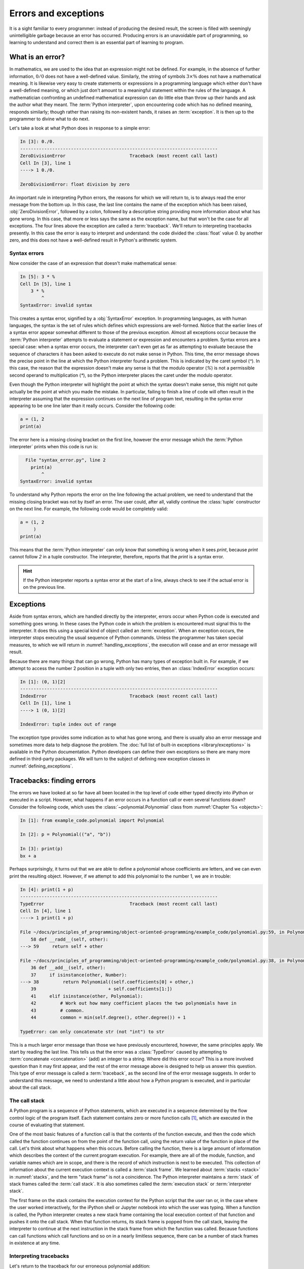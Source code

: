 .. _errors_and_exceptions:

Errors and exceptions
=====================

.. details:: Video: errors and exceptions.


    .. vimeo:: 509280820

    .. only:: html

        Imperial students can also `watch this video on Panopto
        <https://imperial.cloud.panopto.eu/Panopto/Pages/Viewer.aspx?id=d58d4c55-6216-4deb-be70-acc7015033f4>`__.



It is a sight familiar to every programmer: instead of producing the
desired result, the screen is filled with seemingly unintelligible
garbage because an error has occurred. Producing errors is an
unavoidable part of programming, so learning to understand and correct
them is an essential part of learning to program.

What is an error?
-----------------

In mathematics, we are used to the idea that an expression might not
be defined. For example, in the absence of further information,
:math:`0/0` does not have a well-defined value. Similarly, the string
of symbols :math:`3 \times \%` does not have a mathematical
meaning. It is likewise very easy to create statements or expressions
in a programming language which either don't have a well-defined
meaning, or which just don't amount to a meaningful statement within
the rules of the language. A mathematician confronting an undefined
mathematical expression can do little else than throw up their hands
and ask the author what they meant. The :term:`Python interpreter`, upon
encountering code which has no defined meaning, responds similarly;
though rather than raising its non-existent hands, it raises an
:term:`exception`. It is then up to the programmer to divine what to do next.

Let's take a look at what Python does in response to a simple
error:

.. code-block:: ipython3

    In [3]: 0./0.
    --------------------------------------------------------------------------
    ZeroDivisionError                        Traceback (most recent call last)
    Cell In [3], line 1
    ----> 1 0./0.

    ZeroDivisionError: float division by zero

An important rule in interpreting Python errors, the reasons for which we will
return to, is to always read the error message from the bottom up. In
this case, the last line contains the name of the exception which has
been raised, :obj:`ZeroDivisionError`, followed by a colon, followed by
a descriptive string providing more information about what has gone
wrong. In this case, that more or less says the same as the exception
name, but that won't be the case for all exceptions. The four lines
above the exception are called a :term:`traceback`. We'll return to
interpreting tracebacks presently. In this case the error is easy to interpret
and understand: the code divided the :class:`float` value `0.` by another zero,
and this does not have a well-defined result in Python's arithmetic system.

Syntax errors
.............

Now consider the case of an expression that doesn't make mathematical sense:

.. code-block:: ipython3

    In [5]: 3 * %
    Cell In [5], line 1
        3 * %
            ^
    SyntaxError: invalid syntax

This creates a syntax error, signified by a :obj:`SyntaxError` exception. In
programming languages, as with human languages, the syntax is the set of rules
which defines which expressions are well-formed. Notice that the earlier lines
of a syntax error appear somewhat different to those of the previous exception.
Almost all exceptions occur because the :term:`Python interpreter` attempts to
evaluate a statement or expression and encounters a problem. Syntax errors are
a special case: when a syntax error occurs, the interpreter can't even get as
far as attempting to evaluate because the sequence of characters it has been
asked to execute do not make sense in Python. This time, the error message
shows the precise point in the line at which the Python interpreter found a
problem. This is indicated by the caret symbol (`^`). In this case, the reason
that the expression doesn't make any sense is that the modulo operator (`%`) is
not a permissible second operand to multiplication (`*`), so the Python
interpreter places the caret under the modulo operator.

Even though the Python interpreter will highlight the point at which
the syntax doesn't make sense, this might not quite actually be the
point at which you made the mistake. In particular, failing to finish
a line of code will often result in the interpreter assuming that the
expression continues on the next line of program text, resulting in
the syntax error appearing to be one line later than it really
occurs. Consider the following code:

.. code-block:: python3

    a = (1, 2
    print(a)

.. only:: book

    .. raw:: latex

        \clearpage

The error here is a missing closing bracket on the first line, however
the error message which the :term:`Python interpreter` prints when this code is run is:

.. code-block:: python3

      File "syntax_error.py", line 2
        print(a)
            ^
    SyntaxError: invalid syntax

To understand why Python reports the error on the line following the
actual problem, we need to understand that the missing closing bracket
was not by itself an error. The user could, after all, validly
continue the :class:`tuple` constructor on the next line. For example,
the following code would be completely valid:

.. code-block:: python3

    a = (1, 2
         )
    print(a)

This means that the :term:`Python interpreter` can only know that something is
wrong when it sees `print`, because `print` cannot follow `2` in a
tuple constructor. The interpreter, therefore, reports that the `print`
is a syntax error.

.. hint::

   If the Python interpreter reports a syntax error at the start of a
   line, always check to see if the actual error is on the previous
   line.

Exceptions
----------

Aside from syntax errors, which are handled directly by the
interpreter, errors occur when Python code is executed and something
goes wrong. In these cases the Python code in which the problem is
encountered must signal this to the interpreter. It does this using a
special kind of object called an :term:`exception`. When an exception
occurs, the interpreter stops executing the usual sequence of Python
commands. Unless the programmer has taken special measures, to which
we will return in :numref:`handling_exceptions`, the execution will
cease and an error message will result.

Because there are many things that can go wrong, Python has many types
of exception built in. For example, if we attempt to access the number
2 position in a tuple with only two entries, then an
:class:`IndexError` exception occurs:

.. code-block:: ipython3

    In [1]: (0, 1)[2]
    --------------------------------------------------------------------------
    IndexError                               Traceback (most recent call last)
    Cell In [1], line 1
    ----> 1 (0, 1)[2]

    IndexError: tuple index out of range

The exception type provides some indication as
to what has gone wrong, and there is usually also an error message and
sometimes more data to help diagnose the problem. The :doc:`full list
of built-in exceptions <library/exceptions>` is available in the
Python documentation. Python developers can define their own
exceptions so there are many more defined in third-party packages. We will
turn to the subject of defining new exception classes in
:numref:`defining_exceptions`. 

Tracebacks: finding errors
--------------------------

.. details:: Video: tracebacks.

    .. vimeo:: 509280880

    .. only:: html

        Imperial students can also `watch this video on Panopto
        <https://imperial.cloud.panopto.eu/Panopto/Pages/Viewer.aspx?id=f3f8a555-31c8-41e3-a176-acc701503469>`__.


The errors we have looked at so far have all been located in the top
level of code either typed directly into iPython or executed in a
script. However, what happens if an error occurs in a function call or
even several functions down? Consider the following code, which uses
the :class:`~polynomial.Polynomial` class from
:numref:`Chapter %s <objects>`:

.. code-block:: ipython3

    In [1]: from example_code.polynomial import Polynomial

    In [2]: p = Polynomial(("a", "b"))

    In [3]: print(p)
    bx + a

Perhaps surprisingly, it turns out that we are able to define a polynomial
whose coefficients are letters, and we can even print the resulting object.
However, if we attempt to add this polynomial to the number 1, we are in
trouble:

.. code-block:: ipython3

    In [4]: print(1 + p)
    --------------------------------------------------------------------------
    TypeError                                Traceback (most recent call last)
    Cell In [4], line 1
    ----> 1 print(1 + p)

    File ~/docs/principles_of_programming/object-oriented-programming/example_code/polynomial.py:59, in Polynomial.__radd__(self, other)
        58 def __radd__(self, other):
    ---> 59     return self + other

    File ~/docs/principles_of_programming/object-oriented-programming/example_code/polynomial.py:38, in Polynomial.__add__(self, other)
        36 def __add__(self, other):
        37     if isinstance(other, Number):
    ---> 38         return Polynomial((self.coefficients[0] + other,)
        39                           + self.coefficients[1:])
        41     elif isinstance(other, Polynomial):
        42         # Work out how many coefficient places the two polynomials have in
        43         # common.
        44         common = min(self.degree(), other.degree()) + 1

    TypeError: can only concatenate str (not "int") to str

This is a much larger error message than those we have previously
encountered, however, the same principles apply. We start by reading
the last line. This tells us that the error was a :class:`TypeError`
caused by attempting to :term:`concatenate <concatenation>` (add) an integer to a
string. Where did this error occur? This is a more involved question
than it may first appear, and the rest of the error message above is
designed to help us answer this question. This type of error message
is called a :term:`traceback`, as the second line of the error message
suggests. In order to understand this message, we need to understand a
little about how a Python program is executed, and in particular about
the call stack.

.. _call_stack:

The call stack
..............

.. details:: Video: the call stack.

    .. vimeo:: 509281576

    .. only:: html

        Imperial students can also `watch this video on Panopto
        <https://imperial.cloud.panopto.eu/Panopto/Pages/Viewer.aspx?id=cab860f1-ff35-4402-afe9-acc701503419>`__.

A Python program is a sequence of Python statements, which are
executed in a sequence determined by the flow control logic of the
program itself. Each statement contains zero or more function calls [#function]_,
which are executed in the course of evaluating that statement.

One of the most basic features of a function call is that the contents
of the function execute, and then the code which called the function
continues on from the point of the function call, using the return
value of the function in place of the call. Let's think about what
happens when this occurs. Before calling the function, there is a
large amount of information which describes the context of the current
program execution. For example, there are all of the module, function,
and variable names which are in scope, and there is the record of
which instruction is next to be executed. This collection of
information about the current execution context is called a
:term:`stack frame`. We learned about :term:`stacks <stack>` in
:numref:`stacks`, and the term "stack frame" is not a coincidence. The
Python interpreter maintains a :term:`stack` of stack frames called
the :term:`call stack`. It is also sometimes called the
:term:`execution stack` or :term:`interpreter stack`.

The first frame on the stack contains the execution context for the
Python script that the user ran or, in the case where the user worked
interactively, for the iPython shell or Jupyter notebook into which
the user was typing. When a function is called, the Python interpreter
creates a new stack frame containing the local execution context of
that function and pushes it onto the call stack. When that function
returns, its stack frame is popped from the call stack, leaving the
interpreter to continue at the next instruction in the stack frame
from which the function was called. Because functions can call
functions which call functions and so on in a nearly limitless
sequence, there can be a number of stack frames in existence at any
time.

Interpreting tracebacks
.......................

Let's return to the traceback for our erroneous polynomial addition:

.. code-block:: ipython3

    In [4]: print(1 + p)
    --------------------------------------------------------------------------
    TypeError                                Traceback (most recent call last)
    Cell In [4], line 1
    ----> 1 print(1 + p)

    File ~/docs/principles_of_programming/object-oriented-programming/example_code/polynomial.py:59, in Polynomial.__radd__(self, other)
        58 def __radd__(self, other):
    ---> 59     return self + other

    File ~/docs/principles_of_programming/object-oriented-programming/example_code/polynomial.py:38, in Polynomial.__add__(self, other)
        36 def __add__(self, other):
        37     if isinstance(other, Number):
    ---> 38         return Polynomial((self.coefficients[0] + other,)
        39                           + self.coefficients[1:])
        41     elif isinstance(other, Polynomial):
        42         # Work out how many coefficient places the two polynomials have in
        43         # common.
        44         common = min(self.degree(), other.degree()) + 1

    TypeError: can only concatenate str (not "int") to str

This shows information about a :term:`call stack` comprising three
:term:`stack frames <stack frame>`. Look first at the bottom-most
frame, which corresponds to the function in which the exception
occurred. The traceback for this frame starts:

.. code-block:: ipython3

    File ~/docs/principles_of_programming/object-oriented-programming/example_code/polynomial.py:38, in Polynomial.__add__(self, other)

This indicates that the frame describes code in the file `polynomial.py`
(which, on the author's computer, is located in the folder
`~~/principles_of_programming/object-oriented-programming/example_code/`).
Specifically, the stack frame describes the execution of the :meth:`__add__`
method, which is the :term:`special method` responsible for polynomial
addition. The lines below this show the line on which execution stopped (line
38, in this case) and a couple of lines on either side, for context.

The stack frame above this shows the function from which the :meth:`__add__`
method was called. In this case, this is the reverse addition :term:`special
method`, :meth:`__radd__`. On line 59 :meth:`__radd__` calls :meth:`__add__`
through the addition of `self` and `other`.

Finally, the top stack frame corresponds to the command that the user typed in
iPython. This stack frame looks a little different from the others. Instead of
a file name there and a function name there is `Cell In [4], line 1`. This
indicates that the exception was raised on line 1 of the IPython cell `In [4]`.

.. hint::

    Older versions of Python display less helpful location information for the
    top stack frame, so in that case you might see something like
    `<ipython-input-2-c3aeb16193d4> in <module>` rather than
    `Cell In [4], line 1`.

.. hint::

   The proximate cause of the error will be in the last :term:`stack
   frame` printed, so always read the :term:`traceback` from the
   bottom up. However, the ultimate cause of the problem may
   be further up the :term:`call stack`, so don't stop reading at the
   bottom frame!

.. _raising_exceptions:

Raising exceptions
------------------

.. details:: Video: raising an exception.

    .. vimeo:: 509492490

    .. only:: html
    
        Imperial students can also `watch this video on Panopto
        <https://imperial.cloud.panopto.eu/Panopto/Pages/Viewer.aspx?id=d0b05710-bbb8-47b4-9afa-acc8011e7635>`__.


Thus far we've noticed that an exception occurs when something goes
wrong in a program, and that the :term:`Python interpreter` will stop
at that point and print out a :term:`traceback`. We'll now examine the
process by which an exception occurs.

An exception is triggered using the :keyword:`raise` keyword. For
example, suppose we want to ensure that the input to our Fibonacci
function is an integer. All Python integers are :term:`instances
<instance>` of :class:`numbers.Integral`, so we can check this. If we
find a non-integer type then the consequence should be a
:class:`TypeError`. This is achieved by *raising* the appropriate
exception, using the :keyword:`raise` statement. The keyword
:keyword:`raise` is followed by the exception. Almost all exceptions
take a string argument, which is the error message to be printed. In
:numref:`typesafe_fib`, we inform the user that we were expecting an
integer rather than the type actually provided.

.. only:: book

    .. raw:: latex

        \clearpage


.. _typesafe_fib:

.. code-block:: python3
    :emphasize-lines: 8,9,10
    :caption: A version of the Fibonacci function which raises an
             exception if a non-integer type is passed as the
             argument.
    :linenos:

    from numbers import Integral


    def typesafe_fib(n):
        """Return the n-th Fibonacci number, raising an exception if a
        non-integer is passed as n."""
        if not isinstance(n, Integral):
                raise TypeError(
                    f"fib expects an integer, not a {type(n).__name__}"
                )
        if n == 0:
            return 0
        elif n == 1:
            return 1
        else:
            return fib(n-2) + fib(n-1)

If we now pass a non-integer value to this function, we observe the following:


.. code-block:: ipython3

    In [1]: from fibonacci.typesafe_fibonacci import typesafe_fib
    In [2]: typesafe_fib(1.5)
    --------------------------------------------------------------------------
    TypeError                                Traceback (most recent call last)
    Cell In [2], line 1
    ----> 1 typesafe_fib(1.5)

    File ~/docs/principles_of_programming/object-oriented-programming/fibonacci/typesafe_fibonacci.py:8, in typesafe_fib(n)
        5 """Return the n-th Fibonacci number, raising an exception if a
        6 non-integer is passed as n."""
        7 if not isinstance(n, Integral):
    ----> 8     raise TypeError(
        9         f"fib expects an integer, not a {type(n).__name__}"
        10     )
        11 if n == 0:
        12     return 0

    TypeError: fib expects an integer, not a float

This is exactly what we have come to expect: execution has stopped and
we see a :term:`traceback`. Notice that the final line is the error
message that we passed to :class:`TypeError`. The only difference
between this and the previous errors we have seen is that the bottom
:term:`stack frame` explicitly shows the exception being raised, while
previously the stack showed a piece of code where an error had
occurred. This minor difference has to do with whether the particular
piece of code where the exception occurred is written in Python, or is
written in a language such as C and called from Python. This
distinction is of negligible importance for our current purposes.

.. note::

   An exceptionally common mistake that programmers make when first
   trying to work with exceptions is to write:

   .. container:: badcode

      .. code-block:: python3

         return Exception

   instead of:

   .. container:: goodcode

      .. code-block:: python3

         raise Exception

   This mistake is the result of a confusion about what
   :keyword:`return` and :keyword:`raise` do. :keyword:`return` means
   "the function is finished, here is the result". :keyword:`raise`
   means "something exceptional happened, execution is stopping
   without a result".

.. _handling_exceptions:

Handling exceptions
-------------------

.. details:: Video: handling exceptions.

    .. vimeo:: 509492495

    .. only:: html

        Imperial students can also `watch this video on Panopto
        <https://imperial.cloud.panopto.eu/Panopto/Pages/Viewer.aspx?id=25f14034-34a1-44ec-83f7-acc8011e76a0>`__.


So far we have seen several different sorts of exception, how to raise them,
and how to understand the resulting :term:`traceback`. The :term:`traceback` is
very helpful if the exception was caused by a bug in our code, as it is a rich
source of the information needed to understand and correct the error. However,
sometimes an exception is a valid result of a valid input, and we just need the
program to do something out of the ordinary to deal with the situation. For
example, Euclid's algorithm for finding the greatest common divisor of
:math:`a` and :math:`b` can very nearly be written recursively as:

.. code-block:: python

   def gcd(a, b):
       return gcd(b, a % b)

This works right up to the point where `b` becomes zero, at which
point we should stop the recursion and return `a`. What actually
happens if we run this code? Let's try:

.. code-block:: ipython

    In [2]: gcd(10, 12)
    --------------------------------------------------------------------------
    ZeroDivisionError                        Traceback (most recent call last)
    Cell In[2], line 1
    ----> 1 gcd(10, 12)

    Cell In[1], line 2, in gcd(a, b)
        1 def gcd(a, b):
    ----> 2     return gcd(b, a % b)

    Cell In[1], line 2, in gcd(a, b)
        1 def gcd(a, b):
    ----> 2     return gcd(b, a % b)

        [... skipping similar frames: gcd at line 2 (1 times)]

    Cell In[1], line 2, in gcd(a, b)
        1 def gcd(a, b):
    ----> 2     return gcd(b, a % b)

    ZeroDivisionError: integer modulo by zero

Notice how the recursive call to :func:`gcd` causes several
:term:`stack frames <stack frame>` that look the same. Indeed, the Python
interpreter even notices the similarity and skips over one. That makes
sense: :func:`gcd` calls itself until `b` is zero, and then we get a
:class:`ZeroDivisionError` because modulo zero is undefined. To
complete this function, what we need to do is to tell Python to stop
at the :class:`ZeroDivisionError` and return `a`
instead. :numref:`gcd` illustrates how this can be achieved.

.. _gcd:

.. code-block:: python3
    :caption: A recursive implementation of Euclid's algorithm which
              catches the :class:`ZeroDivisionError` to implement the
              base case.
    :emphasize-lines: 2,4,5
    :linenos:

    def gcd(a, b):
        try:
            return gcd(b, a % b)
        except ZeroDivisionError:
            return a

The new structure here is the :keyword:`try`... :keyword:`except`
block. The :keyword:`try` keyword defines a block of code, in this
case just containing `return gcd(b, a % b)`. The :keyword:`except` is
optionally followed by an exception class, or a tuple of exception
classes. This case, the :keyword:`except` is only followed by the
:class:`ZeroDivisionError` class. What this means is that if a
:class:`ZeroDivisionError` is raised by any of the code inside the
:keyword:`try` block then, instead of execution halting and a
:term:`traceback` being printed, the code inside the :keyword:`except`
block is run.

In the example here, this means that once `b` is zero, instead of
`gcd` being called a further time, a is returned. If we run this
version of :func:`gcd` then we have, as we might expect:

.. code-block:: ipython3

    In [2]: gcd(10, 12)
    Out[2]: 2

Except clauses
..............

.. details:: Video: further exception handling.

    .. vimeo:: 509492496

    .. only:: html

        Imperial students can also `watch this video on Panopto
        <https://imperial.cloud.panopto.eu/Panopto/Pages/Viewer.aspx?id=0d7840de-17b2-4268-b079-acc8011e7660>`__.

Let's look in a little more detail at how :keyword:`except` works. The full
version of the except statement takes a tuple of exception classes. If an
exception is raised matching any of the exceptions in that tuple then the code
in the except block is executed.

It's also possible to have more than one :keyword:`except` block following a
single :keyword:`try` statement. In this case, the first except block for which
the exception matches the list of exceptions is executed. For example:

.. code-block:: ipython

    In [1]: try:
        ...:     0./0
        ...: except TypeError, KeyError:
        ...:     print("Type or key error")
        ...: except ZeroDivisionError:
        ...:     print("Zero division error")
        ...: 
    Zero division error

.. note::

    It is also possible to omit the list of exceptions after :keyword:`except`.
    In this case, the except block will match any exception which is raised in
    the corresponding try block. Using unconstrained except blocks like this is
    a somewhat dangerous strategy. Usually, the except block will be designed
    to deal with a particular type of exceptional circumstance. However, an
    except block that catches any exception may well be triggered by a completely
    different exception, in which case it will just make the error more
    confusing by obscuring where the issue actually occurred.

Else and finally
................

It can also be useful to execute some code only if an exception is not raised.
This can be achieved using an :keyword:`else <try>` clause. An :keyword:`else
<try>` clause after a :keyword:`try` block is caused only if no exception was
raised.

It is also sometimes useful to be able to execute some code no matter what
happened in the :keyword:`try` block. If there is a :keyword:`finally` clause
then the code it contains will be executed if either an exception is raised and
handled by an :keyword:`except` block, or no exception occurred. This
plethora of variants on the :keyword:`try` block can get a little confusing, so
a practical example may help. :numref:`except_demo` prints out a different
message for each type of clause. 

.. _except_demo:

.. code-block:: python3
    :caption: A demonstration of all the clauses of the :keyword:`try` block.
    :linenos:

    def except_demo(n):
        """Demonstrate all the clauses of a `try` block."""

        print(f"Attempting division by {n}")
        try:
            print(0./n)
        except ZeroDivisionError:
            print("Zero division")
        except TypeError:
            print(f"Can't divide by a {type(n).__name__}.")
        else:
            print("Division successful.")
        finally:
            print("Finishing up.")

If we execute :func:`~example_code.try_except.except_demo` for a variety of
arguments, we can observe this complete :keyword:`try` block in action. First,
we provide an input which is a valid divisor:

.. code-block:: ipython3

    In [1]: from example_code.try_except import except_demo
    In [2]: except_demo(1)
    Attempting division by 1
    0.0
    Division successful.
    Finishing up.

Here we can see the output of the division, the :keyword:`else <try>` block, and
the :keyword:`finally` block. Next we divide by zero:

.. code-block:: ipython3

    In [3]: except_demo(0)
    Attempting division by 0
    Zero division
    Finishing up.

This caused a :class:`ZeroDivisionError`, which was caught by the first
:keyword:`except` clause. Since an exception was raised, the the :keyword:`else
<try>` block is not executed, but the :keyword:`finally` block still executes.
Similarly, if we attempt to divide by a string, we are caught by the second
:keyword:`except` clause:

.. code-block:: ipython3

    In [4]: except_demo("frog")
    Attempting division by frog
    Can't divide by a str.
    Finishing up.

Exception handling and the call stack
.....................................

An :keyword:`except` block will handle any matching exception raised in the
preceding :keyword:`try` block. The :keyword:`try` block can, of
course, contain any code at all. In particular it might contain
function calls which themselves may well call further functions. This
means that an exception might occur several :term:`stack frames <stack
frame>` down the :term:`call stack` from the :keyword:`try`
clause. Indeed, some of the functions called might themselves contain
:keyword:`try` blocks with the result that an exception is raised at a
point which is ultimately inside several :keyword:`try` blocks.

The :term:`Python interpreter` deals with this situation by starting from the
current :term:`stack frame` and working upwards, a process known as *unwinding
the stack*. :numref:`unwind` shows pseudocode for this process.

.. _unwind:

.. code-block:: python3
   :caption: Pseudocode for the process of *unwinding the stack*, in which the 
        interpreter successively looks through higher stack frames to search 
        for an :keyword:`except` clause matching the exception that has just 
        been raised.

   while call stack not empty:
       if current execution point is in a try block \
               with an except matching the current exception:
           execution continues in the except block
       else:
           pop the current stack frame off the call stack

   # Call stack is now empty
   print traceback and exit



Exceptions are not always errors
--------------------------------

This chapter is called "Errors and exceptions", so it is appropriate
to finish by drawing attention to the distinction between these two
concepts. While user errors and bugs in programs typically result in
an exception being raised, it is not the case that all exceptions
result from errors. The name "exception" means what it says, it is an
event whose occurrence requires an exception to the normal sequence of
execution.

The :class:`StopIteration` exception which we encountered in
:numref:`iterator_protocol` is a good example of an :term:`exception`
which does not indicate an error. The end of the set of things to be
iterated over does not indicate that something has gone wrong, but it
is an exception to the usual behaviour of :meth:`~iterator.__next__`,
which Python needs to handle in a different way from simply returning
the next item.


Glossary
--------

 .. glossary::
    :sorted:

    exception
        An object representing an out of the ordinary event which has
        occurred during the execution of some Python code. When an
        exception is :ref:`raised <raising_exceptions>` the
        :term:`Python interpreter` doesn't continue to execute the
        following line of code. Instead, the exception is either
        :ref:`handled <handling_exceptions>` or execution stops and a
        :term:`traceback` is printed.

    call stack
    execution stack
    interpreter stack
        The :term:`stack` of :term:`stack frames <stack frame>` in existence. The
        current item on the stack is the currently executing function,
        while the deepest item is the stack frame corresponding to the
        user script or interpreter.

    stack frame
        An object encapsulating the set of variables which define the
        execution of a Python script or function. This information
        includes the code being executed, all the local and global
        names which are visible, the last instruction that was
        executed, and a reference to the stack frame which called this
        function.

    syntax
        The set of rules which define what is a well-formed Python
        statement. For example the rule that statements which start
        blocks must end with a colon (:) is a syntax rule.

    syntax error
        The :term:`exception` which occurs when a statement violates
        the :term:`syntax` rules of Python. Mismatched brackets,
        missing commas, and incorrect indentation are all examples of
        syntax errors.

    traceback
    stack trace
    back trace
        A text representation of the :term:`call stack`. A traceback
        shows a few lines of code around the current execution point
        in each :term:`stack frame`, with the current frame at the
        bottom and the outermost frame at the top.

.. only:: book

    .. raw:: latex

        \clearpage

Exercises
---------

.. .. panels::
..     :card: quiz shadow

..     .. link-button:: https://bb.imperial.ac.uk/webapps/assessment/take/launchAssessment.jsp?course_id=_25965_1&content_id=_2083792_1&mode=cpview
..         :text: This week's quiz
..         :classes: stretched-link 

.. Obtain the `skeleton code for these exercises from GitHub classroom <https://classroom.github.com/a/JqFsKmoR>`__. 
.. only:: not book

    Using the information on the `book website 
    <https://object-oriented-python.github.io/edition1/exercises.html>`__
    obtain the skeleton code for these exercises.

.. only:: book

    Using the information on the book website [#exercise_page]_ obtain the
    skeleton code for these exercises.

.. proof:exercise::

    The Newton-Raphson method is an iterative method for approximately solving
    equations of the form :math:`f(x)=0`. Starting from an initial guess, a
    series of (hopefully convergent) approximations to the solution is computed:

    .. math::

        x_{n+1} = x_n - \frac{f(x_n)}{f'(x_n)}

    The iteration concludes successfully if :math:`|f(x_{n+1})| < \epsilon` for some
    user-specified tolerance :math:`\epsilon>0`. The sequence is not guaranteed
    to converge for all combinations of function and starting point, so the
    iteration should fail if :math:`n` exceeds a user-specified number of
    iterations.
    
    The skeleton code for this chapter contains a function
    :func:`nonlinear_solvers.solvers.newton_raphson` which takes as arguments a
    function, its derivative and a starting point for the iteration. It can also
    optionally be passed a value for :math:`\epsilon` and a maximum number of
    iterations to execute. Implement this function. If the iteration succeeds
    then the last iterate, :math:`x_{n+1}`, should be returned. 

    :mod:`nonlinear_solvers.solvers` also defines an exception,
    :class:`ConvergenceError`. If the Newton-Raphson iteration exceeds the
    number of iterations allowed then this exception should be raised, with an
    appropriate error message.
    
.. proof:exercise::

    The bisection method is a slower but more robust iterative solver. It requires a
    function :math:`f` and two starting points :math:`x_0` and :math:`x_1` such
    that :math:`f(x_0)` and :math:`f(x_1)` differ in sign. At each stage of the
    iteration, the function is evaluated at the midpoint of the current points
    :math:`x^* = (x_0 + x_1)/2`. If :math:`|\,f(x^*)|<\epsilon` then the iteration
    terminates successfully. Otherwise, :math:`x^*` replaces :math:`x_0` if
    :math:`f(x_0)` and :math:`f(x^*)` have the same sign, and replaces
    :math:`x_1` otherwise.

    Implement :func:`nonlinear_solvers.solvers.bisection`. As before, if the
    iteration succeeds then return the last value of :math:`x`. If the maximum
    number of iterations is exceeded, raise :class:`ConvergenceError` with a
    suitable error message. The bisection method has a further failure mode. If
    :math:`f(x_0)` and :math:`f(x_1)` do not differ in sign then your code
    should raise :class:`ValueError` with a suitable message.

.. proof:exercise::

    Implement the function :func:`nonlinear_solvers.solvers.solve`. This code
    should first attempt to solve :math:`f(x)=0` using your Newton-Raphson
    function. If that fails it should catch the exception and instead try using
    your bisection function.

.. rubric:: Footnotes

.. [#function] "Function call" here includes :term:`method` calls and
               operations implemented using a :term:`special method`.

.. [#exercise_page] `https://object-oriented-python.github.io/edition1/exercises.html
    <https://object-oriented-python.github.io/edition1/exercises.html>`__